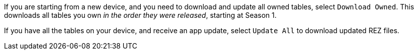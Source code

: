 
If you are starting from a new device, and you need to download and update all owned tables, select `Download Owned`. 
This downloads all tables you own _in the order they were released_, starting at Season 1.

If you have all the tables on your device, and receive an app update, select `Update All` to download updated REZ files.